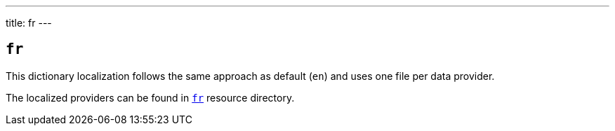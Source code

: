---
title: fr
---

== `fr`

This dictionary localization follows the same approach as default (`en`) and uses one file per data provider.

The localized providers can be found in https://github.com/serpro69/kotlin-faker/tree/master/core/src/main/resources/locales/fr[`fr`] resource directory.
